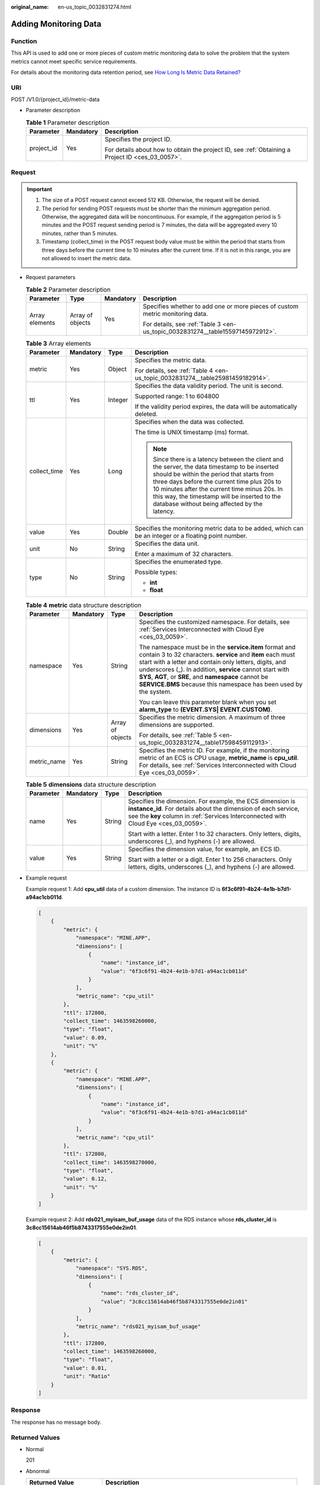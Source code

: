:original_name: en-us_topic_0032831274.html

.. _en-us_topic_0032831274:

Adding Monitoring Data
======================

Function
--------

This API is used to add one or more pieces of custom metric monitoring data to solve the problem that the system metrics cannot meet specific service requirements.

For details about the monitoring data retention period, see `How Long Is Metric Data Retained? <https://docs.otc.t-systems.com/cloud-eye/umn/faqs/general_consulting/how_long_is_metric_data_retained.html#ces-faq-0010>`__

URI
---

POST /V1.0/{project_id}/metric-data

-  Parameter description

   .. table:: **Table 1** Parameter description

      +-----------------------+-----------------------+--------------------------------------------------------------------------------------------------+
      | Parameter             | Mandatory             | Description                                                                                      |
      +=======================+=======================+==================================================================================================+
      | project_id            | Yes                   | Specifies the project ID.                                                                        |
      |                       |                       |                                                                                                  |
      |                       |                       | For details about how to obtain the project ID, see :ref:`Obtaining a Project ID <ces_03_0057>`. |
      +-----------------------+-----------------------+--------------------------------------------------------------------------------------------------+

Request
-------

.. important::

   #. The size of a POST request cannot exceed 512 KB. Otherwise, the request will be denied.
   #. The period for sending POST requests must be shorter than the minimum aggregation period. Otherwise, the aggregated data will be noncontinuous. For example, if the aggregation period is 5 minutes and the POST request sending period is 7 minutes, the data will be aggregated every 10 minutes, rather than 5 minutes.
   #. Timestamp (collect_time) in the POST request body value must be within the period that starts from three days before the current time to 10 minutes after the current time. If it is not in this range, you are not allowed to insert the metric data.

-  Request parameters

   .. table:: **Table 2** Parameter description

      +-----------------+------------------+-----------------+--------------------------------------------------------------------------------+
      | Parameter       | Type             | Mandatory       | Description                                                                    |
      +=================+==================+=================+================================================================================+
      | Array elements  | Array of objects | Yes             | Specifies whether to add one or more pieces of custom metric monitoring data.  |
      |                 |                  |                 |                                                                                |
      |                 |                  |                 | For details, see :ref:`Table 3 <en-us_topic_0032831274__table15597145972912>`. |
      +-----------------+------------------+-----------------+--------------------------------------------------------------------------------+

   .. _en-us_topic_0032831274__table15597145972912:

   .. table:: **Table 3** Array elements

      +-----------------+-----------------+-----------------+----------------------------------------------------------------------------------------------------------------------------------------------------------------------------------------------------------------------------------------------------------------------------------------------------------------------------------------------+
      | Parameter       | Mandatory       | Type            | Description                                                                                                                                                                                                                                                                                                                                  |
      +=================+=================+=================+==============================================================================================================================================================================================================================================================================================================================================+
      | metric          | Yes             | Object          | Specifies the metric data.                                                                                                                                                                                                                                                                                                                   |
      |                 |                 |                 |                                                                                                                                                                                                                                                                                                                                              |
      |                 |                 |                 | For details, see :ref:`Table 4 <en-us_topic_0032831274__table25981459182914>`.                                                                                                                                                                                                                                                               |
      +-----------------+-----------------+-----------------+----------------------------------------------------------------------------------------------------------------------------------------------------------------------------------------------------------------------------------------------------------------------------------------------------------------------------------------------+
      | ttl             | Yes             | Integer         | Specifies the data validity period. The unit is second.                                                                                                                                                                                                                                                                                      |
      |                 |                 |                 |                                                                                                                                                                                                                                                                                                                                              |
      |                 |                 |                 | Supported range: 1 to 604800                                                                                                                                                                                                                                                                                                                 |
      |                 |                 |                 |                                                                                                                                                                                                                                                                                                                                              |
      |                 |                 |                 | If the validity period expires, the data will be automatically deleted.                                                                                                                                                                                                                                                                      |
      +-----------------+-----------------+-----------------+----------------------------------------------------------------------------------------------------------------------------------------------------------------------------------------------------------------------------------------------------------------------------------------------------------------------------------------------+
      | collect_time    | Yes             | Long            | Specifies when the data was collected.                                                                                                                                                                                                                                                                                                       |
      |                 |                 |                 |                                                                                                                                                                                                                                                                                                                                              |
      |                 |                 |                 | The time is UNIX timestamp (ms) format.                                                                                                                                                                                                                                                                                                      |
      |                 |                 |                 |                                                                                                                                                                                                                                                                                                                                              |
      |                 |                 |                 | .. note::                                                                                                                                                                                                                                                                                                                                    |
      |                 |                 |                 |                                                                                                                                                                                                                                                                                                                                              |
      |                 |                 |                 |    Since there is a latency between the client and the server, the data timestamp to be inserted should be within the period that starts from three days before the current time plus 20s to 10 minutes after the current time minus 20s. In this way, the timestamp will be inserted to the database without being affected by the latency. |
      +-----------------+-----------------+-----------------+----------------------------------------------------------------------------------------------------------------------------------------------------------------------------------------------------------------------------------------------------------------------------------------------------------------------------------------------+
      | value           | Yes             | Double          | Specifies the monitoring metric data to be added, which can be an integer or a floating point number.                                                                                                                                                                                                                                        |
      +-----------------+-----------------+-----------------+----------------------------------------------------------------------------------------------------------------------------------------------------------------------------------------------------------------------------------------------------------------------------------------------------------------------------------------------+
      | unit            | No              | String          | Specifies the data unit.                                                                                                                                                                                                                                                                                                                     |
      |                 |                 |                 |                                                                                                                                                                                                                                                                                                                                              |
      |                 |                 |                 | Enter a maximum of 32 characters.                                                                                                                                                                                                                                                                                                            |
      +-----------------+-----------------+-----------------+----------------------------------------------------------------------------------------------------------------------------------------------------------------------------------------------------------------------------------------------------------------------------------------------------------------------------------------------+
      | type            | No              | String          | Specifies the enumerated type.                                                                                                                                                                                                                                                                                                               |
      |                 |                 |                 |                                                                                                                                                                                                                                                                                                                                              |
      |                 |                 |                 | Possible types:                                                                                                                                                                                                                                                                                                                              |
      |                 |                 |                 |                                                                                                                                                                                                                                                                                                                                              |
      |                 |                 |                 | -  **int**                                                                                                                                                                                                                                                                                                                                   |
      |                 |                 |                 | -  **float**                                                                                                                                                                                                                                                                                                                                 |
      +-----------------+-----------------+-----------------+----------------------------------------------------------------------------------------------------------------------------------------------------------------------------------------------------------------------------------------------------------------------------------------------------------------------------------------------+

   .. _en-us_topic_0032831274__table25981459182914:

   .. table:: **Table 4** **metric** data structure description

      +-----------------+-----------------+------------------+-----------------------------------------------------------------------------------------------------------------------------------------------------------------------------------------------------------------------------------------------------------------------------------------------------------------------------------------------------------------------------+
      | Parameter       | Mandatory       | Type             | Description                                                                                                                                                                                                                                                                                                                                                                 |
      +=================+=================+==================+=============================================================================================================================================================================================================================================================================================================================================================================+
      | namespace       | Yes             | String           | Specifies the customized namespace. For details, see :ref:`Services Interconnected with Cloud Eye <ces_03_0059>`.                                                                                                                                                                                                                                                           |
      |                 |                 |                  |                                                                                                                                                                                                                                                                                                                                                                             |
      |                 |                 |                  | The namespace must be in the **service.item** format and contain 3 to 32 characters. **service** and **item** each must start with a letter and contain only letters, digits, and underscores (_). In addition, **service** cannot start with **SYS**, **AGT**, or **SRE**, and **namespace** cannot be **SERVICE.BMS** because this namespace has been used by the system. |
      |                 |                 |                  |                                                                                                                                                                                                                                                                                                                                                                             |
      |                 |                 |                  | You can leave this parameter blank when you set **alarm_type** to **(EVENT.SYS\| EVENT.CUSTOM)**.                                                                                                                                                                                                                                                                           |
      +-----------------+-----------------+------------------+-----------------------------------------------------------------------------------------------------------------------------------------------------------------------------------------------------------------------------------------------------------------------------------------------------------------------------------------------------------------------------+
      | dimensions      | Yes             | Array of objects | Specifies the metric dimension. A maximum of three dimensions are supported.                                                                                                                                                                                                                                                                                                |
      |                 |                 |                  |                                                                                                                                                                                                                                                                                                                                                                             |
      |                 |                 |                  | For details, see :ref:`Table 5 <en-us_topic_0032831274__table17598459112913>`.                                                                                                                                                                                                                                                                                              |
      +-----------------+-----------------+------------------+-----------------------------------------------------------------------------------------------------------------------------------------------------------------------------------------------------------------------------------------------------------------------------------------------------------------------------------------------------------------------------+
      | metric_name     | Yes             | String           | Specifies the metric ID. For example, if the monitoring metric of an ECS is CPU usage, **metric_name** is **cpu_util**. For details, see :ref:`Services Interconnected with Cloud Eye <ces_03_0059>`.                                                                                                                                                                       |
      +-----------------+-----------------+------------------+-----------------------------------------------------------------------------------------------------------------------------------------------------------------------------------------------------------------------------------------------------------------------------------------------------------------------------------------------------------------------------+

   .. _en-us_topic_0032831274__table17598459112913:

   .. table:: **Table 5** **dimensions** data structure description

      +-----------------+-----------------+-----------------+---------------------------------------------------------------------------------------------------------------------------------------------------------------------------------------------------------------------+
      | Parameter       | Mandatory       | Type            | Description                                                                                                                                                                                                         |
      +=================+=================+=================+=====================================================================================================================================================================================================================+
      | name            | Yes             | String          | Specifies the dimension. For example, the ECS dimension is **instance_id**. For details about the dimension of each service, see the **key** column in :ref:`Services Interconnected with Cloud Eye <ces_03_0059>`. |
      |                 |                 |                 |                                                                                                                                                                                                                     |
      |                 |                 |                 | Start with a letter. Enter 1 to 32 characters. Only letters, digits, underscores (_), and hyphens (-) are allowed.                                                                                                  |
      +-----------------+-----------------+-----------------+---------------------------------------------------------------------------------------------------------------------------------------------------------------------------------------------------------------------+
      | value           | Yes             | String          | Specifies the dimension value, for example, an ECS ID.                                                                                                                                                              |
      |                 |                 |                 |                                                                                                                                                                                                                     |
      |                 |                 |                 | Start with a letter or a digit. Enter 1 to 256 characters. Only letters, digits, underscores (_), and hyphens (-) are allowed.                                                                                      |
      +-----------------+-----------------+-----------------+---------------------------------------------------------------------------------------------------------------------------------------------------------------------------------------------------------------------+

-  Example request

   Example request 1: Add **cpu_util** data of a custom dimension. The instance ID is **6f3c6f91-4b24-4e1b-b7d1-a94ac1cb011d**.

   .. code-block::

      [
          {
              "metric": {
                  "namespace": "MINE.APP",
                  "dimensions": [
                      {
                          "name": "instance_id",
                          "value": "6f3c6f91-4b24-4e1b-b7d1-a94ac1cb011d"
                      }
                  ],
                  "metric_name": "cpu_util"
              },
              "ttl": 172800,
              "collect_time": 1463598260000,
              "type": "float",
              "value": 0.09,
              "unit": "%"
          },
          {
              "metric": {
                  "namespace": "MINE.APP",
                  "dimensions": [
                      {
                          "name": "instance_id",
                          "value": "6f3c6f91-4b24-4e1b-b7d1-a94ac1cb011d"
                      }
                  ],
                  "metric_name": "cpu_util"
              },
              "ttl": 172800,
              "collect_time": 1463598270000,
              "type": "float",
              "value": 0.12,
              "unit": "%"
          }
      ]

   Example request 2: Add **rds021_myisam_buf_usage** data of the RDS instance whose **rds_cluster_id** is **3c8cc15614ab46f5b8743317555e0de2in01**.

   .. code-block::

      [
          {
              "metric": {
                  "namespace": "SYS.RDS",
                  "dimensions": [
                      {
                          "name": "rds_cluster_id",
                          "value": "3c8cc15614ab46f5b8743317555e0de2in01"
                      }
                  ],
                  "metric_name": "rds021_myisam_buf_usage"
              },
              "ttl": 172800,
              "collect_time": 1463598260000,
              "type": "float",
              "value": 0.01,
              "unit": "Ratio"
          }
      ]

Response
--------

The response has no message body.

Returned Values
---------------

-  Normal

   201

-  Abnormal

   +---------------------------+----------------------------------------------------------------------+
   | Returned Value            | Description                                                          |
   +===========================+======================================================================+
   | 400 Bad Request           | Request error.                                                       |
   +---------------------------+----------------------------------------------------------------------+
   | 401 Unauthorized          | The authentication information is not provided or is incorrect.      |
   +---------------------------+----------------------------------------------------------------------+
   | 403 Forbidden             | Access to the requested page is forbidden.                           |
   +---------------------------+----------------------------------------------------------------------+
   | 408 Request Timeout       | The request timed out.                                               |
   +---------------------------+----------------------------------------------------------------------+
   | 429 Too Many Requests     | Concurrent requests are excessive.                                   |
   +---------------------------+----------------------------------------------------------------------+
   | 500 Internal Server Error | Failed to complete the request because of an internal service error. |
   +---------------------------+----------------------------------------------------------------------+
   | 503 Service Unavailable   | The service is currently unavailable.                                |
   +---------------------------+----------------------------------------------------------------------+

Error Codes
-----------

See :ref:`Error Codes <errorcode>`.
